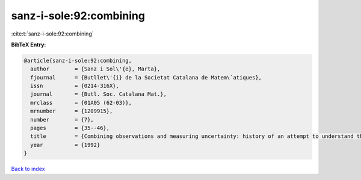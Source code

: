 sanz-i-sole:92:combining
========================

:cite:t:`sanz-i-sole:92:combining`

**BibTeX Entry:**

.. code-block:: bibtex

   @article{sanz-i-sole:92:combining,
     author        = {Sanz i Sol\'{e}, Marta},
     fjournal      = {Butllet\'{i} de la Societat Catalana de Matem\`atiques},
     issn          = {0214-316X},
     journal       = {Butl. Soc. Catalana Mat.},
     mrclass       = {01A05 (62-03)},
     mrnumber      = {1209915},
     number        = {7},
     pages         = {35--46},
     title         = {Combining observations and measuring uncertainty: history of an attempt to understand the world better},
     year          = {1992}
   }

`Back to index <../By-Cite-Keys.rst>`_
